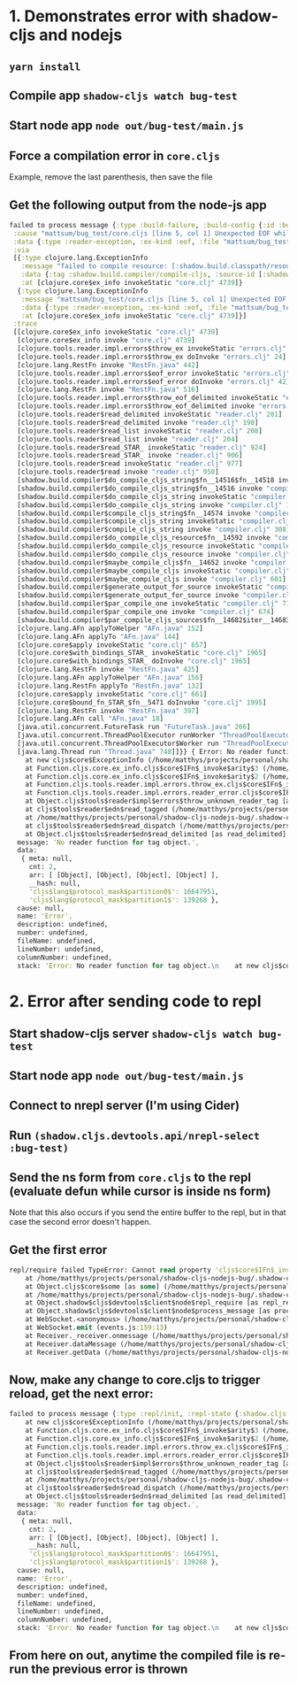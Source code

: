 * 1. Demonstrates error with shadow-cljs and nodejs
** =yarn install=
** Compile app =shadow-cljs watch bug-test=
** Start node app =node out/bug-test/main.js=
** Force a compilation error in =core.cljs=
Example, remove the last parenthesis, then save the file
** Get the following output from the node-js app
#+BEGIN_SRC clojure
failed to process message {:type :build-failure, :build-config {:id :bug-test, :target :node-script, :main mattsum.bug-test.core/main, :output-to "out/bug-test/main.js", :build-id :bug-test}, :report "------ ERROR -------------------------------------------------------------------\n File: /home/matthys/projects/personal/shadow-cljs-nodejs-bug/src/mattsum/bug_test/core.cljs:5:1\nmattsum/bug_test/core.cljs [line 5, col 1] Unexpected EOF while reading item 4 of list, starting at line 3 and column 1.\n\n--------------------------------------------------------------------------------\n--------------------------------------------------------------------------------\n", :e #error {
 :cause "mattsum/bug_test/core.cljs [line 5, col 1] Unexpected EOF while reading item 4 of list, starting at line 3 and column 1."
 :data {:type :reader-exception, :ex-kind :eof, :file "mattsum/bug_test/core.cljs", :line 5, :col 1}
 :via
 [{:type clojure.lang.ExceptionInfo
   :message "failed to compile resource: [:shadow.build.classpath/resource \"mattsum/bug_test/core.cljs\"]"
   :data {:tag :shadow.build.compiler/compile-cljs, :source-id [:shadow.build.classpath/resource "mattsum/bug_test/core.cljs"], :url #object[java.net.URL 0x3676b590 "file:/home/matthys/projects/personal/shadow-cljs-nodejs-bug/src/mattsum/bug_test/core.cljs"], :file #object[java.io.File 0x21f53694 "/home/matthys/projects/personal/shadow-cljs-nodejs-bug/src/mattsum/bug_test/core.cljs"], :line 5, :column 1, :source-excerpt nil}
   :at [clojure.core$ex_info invokeStatic "core.clj" 4739]}
  {:type clojure.lang.ExceptionInfo
   :message "mattsum/bug_test/core.cljs [line 5, col 1] Unexpected EOF while reading item 4 of list, starting at line 3 and column 1."
   :data {:type :reader-exception, :ex-kind :eof, :file "mattsum/bug_test/core.cljs", :line 5, :col 1}
   :at [clojure.core$ex_info invokeStatic "core.clj" 4739]}]
 :trace
 [[clojure.core$ex_info invokeStatic "core.clj" 4739]
  [clojure.core$ex_info invoke "core.clj" 4739]
  [clojure.tools.reader.impl.errors$throw_ex invokeStatic "errors.clj" 34]
  [clojure.tools.reader.impl.errors$throw_ex doInvoke "errors.clj" 24]
  [clojure.lang.RestFn invoke "RestFn.java" 442]
  [clojure.tools.reader.impl.errors$eof_error invokeStatic "errors.clj" 46]
  [clojure.tools.reader.impl.errors$eof_error doInvoke "errors.clj" 42]
  [clojure.lang.RestFn invoke "RestFn.java" 516]
  [clojure.tools.reader.impl.errors$throw_eof_delimited invokeStatic "errors.clj" 57]
  [clojure.tools.reader.impl.errors$throw_eof_delimited invoke "errors.clj" 54]
  [clojure.tools.reader$read_delimited invokeStatic "reader.clj" 201]
  [clojure.tools.reader$read_delimited invoke "reader.clj" 190]
  [clojure.tools.reader$read_list invokeStatic "reader.clj" 208]
  [clojure.tools.reader$read_list invoke "reader.clj" 204]
  [clojure.tools.reader$read_STAR_ invokeStatic "reader.clj" 924]
  [clojure.tools.reader$read_STAR_ invoke "reader.clj" 906]
  [clojure.tools.reader$read invokeStatic "reader.clj" 977]
  [clojure.tools.reader$read invoke "reader.clj" 950]
  [shadow.build.compiler$do_compile_cljs_string$fn__14516$fn__14518 invoke "compiler.clj" 182]
  [shadow.build.compiler$do_compile_cljs_string$fn__14516 invoke "compiler.clj" 166]
  [shadow.build.compiler$do_compile_cljs_string invokeStatic "compiler.clj" 157]
  [shadow.build.compiler$do_compile_cljs_string invoke "compiler.clj" 142]
  [shadow.build.compiler$compile_cljs_string$fn__14574 invoke "compiler.clj" 311]
  [shadow.build.compiler$compile_cljs_string invokeStatic "compiler.clj" 310]
  [shadow.build.compiler$compile_cljs_string invoke "compiler.clj" 308]
  [shadow.build.compiler$do_compile_cljs_resource$fn__14592 invoke "compiler.clj" 388]
  [shadow.build.compiler$do_compile_cljs_resource invokeStatic "compiler.clj" 370]
  [shadow.build.compiler$do_compile_cljs_resource invoke "compiler.clj" 332]
  [shadow.build.compiler$maybe_compile_cljs$fn__14652 invoke "compiler.clj" 623]
  [shadow.build.compiler$maybe_compile_cljs invokeStatic "compiler.clj" 622]
  [shadow.build.compiler$maybe_compile_cljs invoke "compiler.clj" 601]
  [shadow.build.compiler$generate_output_for_source invokeStatic "compiler.clj" 671]
  [shadow.build.compiler$generate_output_for_source invoke "compiler.clj" 661]
  [shadow.build.compiler$par_compile_one invokeStatic "compiler.clj" 715]
  [shadow.build.compiler$par_compile_one invoke "compiler.clj" 674]
  [shadow.build.compiler$par_compile_cljs_sources$fn__14682$iter__14683__14687$fn__14688$fn__14689$fn__14690 invoke "compiler.clj" 766]
  [clojure.lang.AFn applyToHelper "AFn.java" 152]
  [clojure.lang.AFn applyTo "AFn.java" 144]
  [clojure.core$apply invokeStatic "core.clj" 657]
  [clojure.core$with_bindings_STAR_ invokeStatic "core.clj" 1965]
  [clojure.core$with_bindings_STAR_ doInvoke "core.clj" 1965]
  [clojure.lang.RestFn invoke "RestFn.java" 425]
  [clojure.lang.AFn applyToHelper "AFn.java" 156]
  [clojure.lang.RestFn applyTo "RestFn.java" 132]
  [clojure.core$apply invokeStatic "core.clj" 661]
  [clojure.core$bound_fn_STAR_$fn__5471 doInvoke "core.clj" 1995]
  [clojure.lang.RestFn invoke "RestFn.java" 397]
  [clojure.lang.AFn call "AFn.java" 18]
  [java.util.concurrent.FutureTask run "FutureTask.java" 266]
  [java.util.concurrent.ThreadPoolExecutor runWorker "ThreadPoolExecutor.java" 1149]
  [java.util.concurrent.ThreadPoolExecutor$Worker run "ThreadPoolExecutor.java" 624]
  [java.lang.Thread run "Thread.java" 748]]}} { Error: No reader function for tag object.
    at new cljs$core$ExceptionInfo (/home/matthys/projects/personal/shadow-cljs-nodejs-bug/.shadow-cljs/builds/bug-test/dev/out/cljs-runtime/cljs/core.cljs:11123:11)
    at Function.cljs.core.ex_info.cljs$core$IFn$_invoke$arity$3 (/home/matthys/projects/personal/shadow-cljs-nodejs-bug/.shadow-cljs/builds/bug-test/dev/out/cljs-runtime/cljs/core.cljs:11150:1)
    at Function.cljs.core.ex_info.cljs$core$IFn$_invoke$arity$2 (/home/matthys/projects/personal/shadow-cljs-nodejs-bug/.shadow-cljs/builds/bug-test/dev/out/cljs-runtime/cljs/core.cljs:11153:16)
    at Function.cljs.tools.reader.impl.errors.throw_ex.cljs$core$IFn$_invoke$arity$variadic (/home/matthys/projects/personal/shadow-cljs-nodejs-bug/.shadow-cljs/builds/bug-test/dev/out/cljs-runtime/cljs/tools/reader/impl/errors.cljs:37:12)
    at Function.cljs.tools.reader.impl.errors.reader_error.cljs$core$IFn$_invoke$arity$variadic (/home/matthys/projects/personal/shadow-cljs-nodejs-bug/.shadow-cljs/builds/bug-test/dev/out/cljs-runtime/cljs/tools/reader/impl/errors.cljs:43:4)
    at Object.cljs$tools$reader$impl$errors$throw_unknown_reader_tag [as throw_unknown_reader_tag] (/home/matthys/projects/personal/shadow-cljs-nodejs-bug/.shadow-cljs/builds/bug-test/dev/out/cljs-runtime/cljs/tools/reader/impl/errors.cljs:227:4)
    at cljs$tools$reader$edn$read_tagged (/home/matthys/projects/personal/shadow-cljs-nodejs-bug/.shadow-cljs/builds/bug-test/dev/out/cljs-runtime/cljs/tools/reader/edn.cljs:374:10)
    at /home/matthys/projects/personal/shadow-cljs-nodejs-bug/.shadow-cljs/builds/bug-test/dev/out/cljs-runtime/cljs/tools/reader/edn.cljs:72:21
    at cljs$tools$reader$edn$read_dispatch (/home/matthys/projects/personal/shadow-cljs-nodejs-bug/.shadow-cljs/builds/bug-test/dev/out/cljs-runtime/cljs.tools.reader.edn.js:118:3)
    at Object.cljs$tools$reader$edn$read_delimited [as read_delimited] (/home/matthys/projects/personal/shadow-cljs-nodejs-bug/.shadow-cljs/builds/bug-test/dev/out/cljs-runtime/cljs/tools/reader/edn.cljs:176:25)
  message: 'No reader function for tag object.',
  data:
   { meta: null,
     cnt: 2,
     arr: [ [Object], [Object], [Object], [Object] ],
     __hash: null,
     'cljs$lang$protocol_mask$partition0$': 16647951,
     'cljs$lang$protocol_mask$partition1$': 139268 },
  cause: null,
  name: 'Error',
  description: undefined,
  number: undefined,
  fileName: undefined,
  lineNumber: undefined,
  columnNumber: undefined,
  stack: 'Error: No reader function for tag object.\n    at new cljs$core$ExceptionInfo (/home/matthys/projects/personal/shadow-cljs-nodejs-bug/.shadow-cljs/builds/bug-test/dev/out/cljs-runtime/cljs/core.cljs:11123:11)\n    at Function.cljs.core.ex_info.cljs$core$IFn$_invoke$arity$3 (/home/matthys/projects/personal/shadow-cljs-nodejs-bug/.shadow-cljs/builds/bug-test/dev/out/cljs-runtime/cljs/core.cljs:11150:1)\n    at Function.cljs.core.ex_info.cljs$core$IFn$_invoke$arity$2 (/home/matthys/projects/personal/shadow-cljs-nodejs-bug/.shadow-cljs/builds/bug-test/dev/out/cljs-runtime/cljs/core.cljs:11153:16)\n    at Function.cljs.tools.reader.impl.errors.throw_ex.cljs$core$IFn$_invoke$arity$variadic (/home/matthys/projects/personal/shadow-cljs-nodejs-bug/.shadow-cljs/builds/bug-test/dev/out/cljs-runtime/cljs/tools/reader/impl/errors.cljs:37:12)\n    at Function.cljs.tools.reader.impl.errors.reader_error.cljs$core$IFn$_invoke$arity$variadic (/home/matthys/projects/personal/shadow-cljs-nodejs-bug/.shadow-cljs/builds/bug-test/dev/out/cljs-runtime/cljs/tools/reader/impl/errors.cljs:43:4)\n    at Object.cljs$tools$reader$impl$errors$throw_unknown_reader_tag [as throw_unknown_reader_tag] (/home/matthys/projects/personal/shadow-cljs-nodejs-bug/.shadow-cljs/builds/bug-test/dev/out/cljs-runtime/cljs/tools/reader/impl/errors.cljs:227:4)\n    at cljs$tools$reader$edn$read_tagged (/home/matthys/projects/personal/shadow-cljs-nodejs-bug/.shadow-cljs/builds/bug-test/dev/out/cljs-runtime/cljs/tools/reader/edn.cljs:374:10)\n    at /home/matthys/projects/personal/shadow-cljs-nodejs-bug/.shadow-cljs/builds/bug-test/dev/out/cljs-runtime/cljs/tools/reader/edn.cljs:72:21\n    at cljs$tools$reader$edn$read_dispatch (/home/matthys/projects/personal/shadow-cljs-nodejs-bug/.shadow-cljs/builds/bug-test/dev/out/cljs-runtime/cljs.tools.reader.edn.js:118:3)\n    at Object.cljs$tools$reader$edn$read_delimited [as read_delimited] (/home/matthys/projects/personal/shadow-cljs-nodejs-bug/.shadow-cljs/builds/bug-test/dev/out/cljs-runtime/cljs/tools/reader/edn.cljs:176:25)' }
#+END_SRC
* 2. Error after sending code to repl
** Start shadow-cljs server =shadow-cljs watch bug-test=
** Start node app =node out/bug-test/main.js=
** Connect to nrepl server (I'm using Cider)
** Run =(shadow.cljs.devtools.api/nrepl-select :bug-test)=
** Send the ns form from =core.cljs= to the repl (evaluate defun while cursor is inside ns form)
Note that this also occurs if you send the entire buffer to the repl, but in
that case the second error doesn't happen.
** Get the first error
#+BEGIN_SRC clojure
repl/require failed TypeError: Cannot read property 'cljs$core$IFn$_invoke$arity$1' of null
    at /home/matthys/projects/personal/shadow-cljs-nodejs-bug/.shadow-cljs/builds/bug-test/dev/out/cljs-runtime/cljs/core.cljs:4199:12
    at Object.cljs$core$some [as some] (/home/matthys/projects/personal/shadow-cljs-nodejs-bug/.shadow-cljs/builds/bug-test/dev/out/cljs-runtime/cljs.core.js:14541:3)
    at /home/matthys/projects/personal/shadow-cljs-nodejs-bug/.shadow-cljs/builds/bug-test/dev/out/cljs-runtime/shadow/cljs/devtools/client/node.cljs:62:18
    at Object.shadow$cljs$devtools$client$node$repl_require [as repl_require] (/home/matthys/projects/personal/shadow-cljs-nodejs-bug/.shadow-cljs/builds/bug-test/dev/out/cljs-runtime/shadow.cljs.devtools.client.node.js:244:3)
    at Object.shadow$cljs$devtools$client$node$process_message [as process_message] (/home/matthys/projects/personal/shadow-cljs-nodejs-bug/.shadow-cljs/builds/bug-test/dev/out/cljs-runtime/shadow/cljs/devtools/client/node.cljs:109:6)
    at WebSocket.<anonymous> (/home/matthys/projects/personal/shadow-cljs-nodejs-bug/.shadow-cljs/builds/bug-test/dev/out/cljs-runtime/shadow/cljs/devtools/client/node.cljs:148:16)
    at WebSocket.emit (events.js:159:13)
    at Receiver._receiver.onmessage (/home/matthys/projects/personal/shadow-cljs-nodejs-bug/node_modules/ws/lib/WebSocket.js:141:47)
    at Receiver.dataMessage (/home/matthys/projects/personal/shadow-cljs-nodejs-bug/node_modules/ws/lib/Receiver.js:389:14)
    at Receiver.getData (/home/matthys/projects/personal/shadow-cljs-nodejs-bug/node_modules/ws/lib/Receiver.js:330:12)
#+END_SRC
** Now, make any change to core.cljs to trigger reload, get the next error:
#+BEGIN_SRC clojure
failed to process message {:type :repl/init, :repl-state {:shadow.cljs.repl/repl-state true, :current {:cache-key [1523240942903], :ns-info {:rename-macros nil, :renames {}, :meta {:source "mattsum.bug-test.core", :file "repl-input.cljs", :line 1, :column 5, :end-line 1, :end-column 26}, :use-macros nil, :excludes #{}, :name mattsum.bug-test.core, :imports nil, :requires {cljs.core cljs.core, goog goog}, :seen #{}, :uses nil, :require-macros {cljs.core cljs.core}, :js-deps {}, :deps [goog cljs.core]}, :ns mattsum.bug-test.core, :output-name "mattsum.bug_test.core.js", :file #object[java.io.File 0x2261e4a9 "/home/matthys/projects/personal/shadow-cljs-nodejs-bug/src/mattsum/bug_test/core.cljs"], :resource-id [:shadow.build.classpath/resource "mattsum/bug_test/core.cljs"], :resource-name "mattsum/bug_test/core.cljs", :type :cljs, :last-modified 1523240942903, :requires #{cljs.core goog}, :macro-requires #{cljs.core}, :url #object[java.net.URL 0x2ca61e95 "file:/home/matthys/projects/personal/shadow-cljs-nodejs-bug/src/mattsum/bug_test/core.cljs"], :provides #{mattsum.bug-test.core}, :deps [goog cljs.core]}, :reader-features #{:cljs}, :repl-sources [{:resource-id [:shadow.build.classpath/resource "goog/base.js"], :type :goog, :resource-name "goog/base.js", :output-name "goog.base.js", :from-jar true, :provides #{goog}} {:resource-id [:shadow.build.classpath/resource "goog/debug/error.js"], :type :goog, :resource-name "goog/debug/error.js", :output-name "goog.debug.error.js", :from-jar true, :provides #{goog.debug.Error}} {:resource-id [:shadow.build.classpath/resource "goog/dom/nodetype.js"], :type :goog, :resource-name "goog/dom/nodetype.js", :output-name "goog.dom.nodetype.js", :from-jar true, :provides #{goog.dom.NodeType}} {:resource-id [:shadow.build.classpath/resource "goog/string/string.js"], :type :goog, :resource-name "goog/string/string.js", :output-name "goog.string.string.js", :from-jar true, :provides #{goog.string goog.string.Unicode}} {:resource-id [:shadow.build.classpath/resource "goog/asserts/asserts.js"], :type :goog, :resource-name "goog/asserts/asserts.js", :output-name "goog.asserts.asserts.js", :from-jar true, :provides #{goog.asserts goog.asserts.AssertionError}} {:resource-id [:shadow.build.classpath/resource "goog/reflect/reflect.js"], :type :goog, :resource-name "goog/reflect/reflect.js", :output-name "goog.reflect.reflect.js", :from-jar true, :provides #{goog.reflect}} {:resource-id [:shadow.build.classpath/resource "goog/math/long.js"], :type :goog, :resource-name "goog/math/long.js", :output-name "goog.math.long.js", :from-jar true, :provides #{goog.math.Long}} {:resource-id [:shadow.build.classpath/resource "goog/math/integer.js"], :type :goog, :resource-name "goog/math/integer.js", :output-name "goog.math.integer.js", :from-jar true, :provides #{goog.math.Integer}} {:resource-id [:shadow.build.classpath/resource "goog/object/object.js"], :type :goog, :resource-name "goog/object/object.js", :output-name "goog.object.object.js", :from-jar true, :provides #{goog.object}} {:resource-id [:shadow.build.classpath/resource "goog/array/array.js"], :type :goog, :resource-name "goog/array/array.js", :output-name "goog.array.array.js", :from-jar true, :provides #{goog.array}} {:resource-id [:shadow.build.classpath/resource "goog/structs/structs.js"], :type :goog, :resource-name "goog/structs/structs.js", :output-name "goog.structs.structs.js", :from-jar true, :provides #{goog.structs}} {:resource-id [:shadow.build.classpath/resource "goog/functions/functions.js"], :type :goog, :resource-name "goog/functions/functions.js", :output-name "goog.functions.functions.js", :from-jar true, :provides #{goog.functions}} {:resource-id [:shadow.build.classpath/resource "goog/math/math.js"], :type :goog, :resource-name "goog/math/math.js", :output-name "goog.math.math.js", :from-jar true, :provides #{goog.math}} {:resource-id [:shadow.build.classpath/resource "goog/iter/iter.js"], :type :goog, :resource-name "goog/iter/iter.js", :output-name "goog.iter.iter.js", :from-jar true, :provides #{goog.iter goog.iter.StopIteration goog.iter.Iterator goog.iter.Iterable}} {:resource-id [:shadow.build.classpath/resource "goog/structs/map.js"], :type :goog, :resource-name "goog/structs/map.js", :output-name "goog.structs.map.js", :from-jar true, :provides #{goog.structs.Map}} {:resource-id [:shadow.build.classpath/resource "goog/uri/utils.js"], :type :goog, :resource-name "goog/uri/utils.js", :output-name "goog.uri.utils.js", :from-jar true, :provides #{goog.uri.utils.QueryArray goog.uri.utils goog.uri.utils.StandardQueryParam goog.uri.utils.ComponentIndex goog.uri.utils.QueryValue}} {:resource-id [:shadow.build.classpath/resource "goog/uri/uri.js"], :type :goog, :resource-name "goog/uri/uri.js", :output-name "goog.uri.uri.js", :from-jar true, :provides #{goog.Uri.QueryData goog.Uri}} {:resource-id [:shadow.build.classpath/resource "goog/string/stringbuffer.js"], :type :goog, :resource-name "goog/string/stringbuffer.js", :output-name "goog.string.stringbuffer.js", :from-jar true, :provides #{goog.string.StringBuffer}} {:resource-id [:shadow.build.classpath/resource "cljs/core.cljs"], :type :cljs, :resource-name "cljs/core.cljs", :output-name "cljs.core.js", :from-jar true, :provides #{cljs.core}} {:resource-id [:shadow.build.classpath/resource "clojure/walk.cljs"], :type :cljs, :resource-name "clojure/walk.cljs", :output-name "clojure.walk.js", :from-jar true, :provides #{clojure.walk}} {:resource-id [:shadow.build.classpath/resource "cljs/spec/gen/alpha.cljs"], :type :cljs, :resource-name "cljs/spec/gen/alpha.cljs", :output-name "cljs.spec.gen.alpha.js", :from-jar true, :provides #{cljs.spec.gen.alpha}} {:resource-id [:shadow.build.classpath/resource "clojure/string.cljs"], :type :cljs, :resource-name "clojure/string.cljs", :output-name "clojure.string.js", :from-jar true, :provides #{clojure.string}} {:resource-id [:shadow.build.classpath/resource "cljs/spec/alpha.cljs"], :type :cljs, :resource-name "cljs/spec/alpha.cljs", :output-name "cljs.spec.alpha.js", :from-jar true, :provides #{cljs.spec.alpha}} {:resource-id [:shadow.build.classpath/resource "cljs/repl.cljs"], :type :cljs, :resource-name "cljs/repl.cljs", :output-name "cljs.repl.js", :from-jar true, :provides #{cljs.repl}} {:resource-id [:shadow.cljs.repl/resource "cljs/user.cljs"], :type :cljs, :resource-name "cljs/user.cljs", :output-name "cljs.user.js", :provides #{cljs.user}}], :repl-actions [{:type :repl/invoke, :name "<eval>", :js "(1)", :source "1", :source-map-json "{\"version\":3,\n \"file\":\"<eval>\",\n \"sources\":[\"<eval>\"],\n \"lineCount\":1,\n \"mappings\":\"\",\n \"names\":[],\n \"sourcesContent\":[\"1\"]}\n", :warnings []} {:type :repl/require, :sources [[:shadow.build.classpath/resource "goog/base.js"] [:shadow.build.classpath/resource "goog/debug/error.js"] [:shadow.build.classpath/resource "goog/dom/nodetype.js"] [:shadow.build.classpath/resource "goog/string/string.js"] [:shadow.build.classpath/resource "goog/asserts/asserts.js"] [:shadow.build.classpath/resource "goog/reflect/reflect.js"] [:shadow.build.classpath/resource "goog/math/long.js"] [:shadow.build.classpath/resource "goog/math/integer.js"] [:shadow.build.classpath/resource "goog/object/object.js"] [:shadow.build.classpath/resource "goog/array/array.js"] [:shadow.build.classpath/resource "goog/structs/structs.js"] [:shadow.build.classpath/resource "goog/functions/functions.js"] [:shadow.build.classpath/resource "goog/math/math.js"] [:shadow.build.classpath/resource "goog/iter/iter.js"] [:shadow.build.classpath/resource "goog/structs/map.js"] [:shadow.build.classpath/resource "goog/uri/utils.js"] [:shadow.build.classpath/resource "goog/uri/uri.js"] [:shadow.build.classpath/resource "goog/string/stringbuffer.js"] [:shadow.build.classpath/resource "cljs/core.cljs"]]} {:type :repl/invoke, :name "<eval>", :js "goog.provide('mattsum.bug_test.core');\ngoog.require('cljs.core');\n"} {:type :repl/set-ns, :ns mattsum.bug-test.core}]}} { Error: No reader function for tag object.
    at new cljs$core$ExceptionInfo (/home/matthys/projects/personal/shadow-cljs-nodejs-bug/.shadow-cljs/builds/bug-test/dev/out/cljs-runtime/cljs/core.cljs:11123:11)
    at Function.cljs.core.ex_info.cljs$core$IFn$_invoke$arity$3 (/home/matthys/projects/personal/shadow-cljs-nodejs-bug/.shadow-cljs/builds/bug-test/dev/out/cljs-runtime/cljs/core.cljs:11150:1)
    at Function.cljs.core.ex_info.cljs$core$IFn$_invoke$arity$2 (/home/matthys/projects/personal/shadow-cljs-nodejs-bug/.shadow-cljs/builds/bug-test/dev/out/cljs-runtime/cljs/core.cljs:11153:16)
    at Function.cljs.tools.reader.impl.errors.throw_ex.cljs$core$IFn$_invoke$arity$variadic (/home/matthys/projects/personal/shadow-cljs-nodejs-bug/.shadow-cljs/builds/bug-test/dev/out/cljs-runtime/cljs/tools/reader/impl/errors.cljs:37:12)
    at Function.cljs.tools.reader.impl.errors.reader_error.cljs$core$IFn$_invoke$arity$variadic (/home/matthys/projects/personal/shadow-cljs-nodejs-bug/.shadow-cljs/builds/bug-test/dev/out/cljs-runtime/cljs/tools/reader/impl/errors.cljs:43:4)
    at Object.cljs$tools$reader$impl$errors$throw_unknown_reader_tag [as throw_unknown_reader_tag] (/home/matthys/projects/personal/shadow-cljs-nodejs-bug/.shadow-cljs/builds/bug-test/dev/out/cljs-runtime/cljs/tools/reader/impl/errors.cljs:227:4)
    at cljs$tools$reader$edn$read_tagged (/home/matthys/projects/personal/shadow-cljs-nodejs-bug/.shadow-cljs/builds/bug-test/dev/out/cljs-runtime/cljs/tools/reader/edn.cljs:374:10)
    at /home/matthys/projects/personal/shadow-cljs-nodejs-bug/.shadow-cljs/builds/bug-test/dev/out/cljs-runtime/cljs/tools/reader/edn.cljs:72:21
    at cljs$tools$reader$edn$read_dispatch (/home/matthys/projects/personal/shadow-cljs-nodejs-bug/.shadow-cljs/builds/bug-test/dev/out/cljs-runtime/cljs.tools.reader.edn.js:118:3)
    at Object.cljs$tools$reader$edn$read_delimited [as read_delimited] (/home/matthys/projects/personal/shadow-cljs-nodejs-bug/.shadow-cljs/builds/bug-test/dev/out/cljs-runtime/cljs/tools/reader/edn.cljs:176:25)
  message: 'No reader function for tag object.',
  data:
   { meta: null,
     cnt: 2,
     arr: [ [Object], [Object], [Object], [Object] ],
     __hash: null,
     'cljs$lang$protocol_mask$partition0$': 16647951,
     'cljs$lang$protocol_mask$partition1$': 139268 },
  cause: null,
  name: 'Error',
  description: undefined,
  number: undefined,
  fileName: undefined,
  lineNumber: undefined,
  columnNumber: undefined,
  stack: 'Error: No reader function for tag object.\n    at new cljs$core$ExceptionInfo (/home/matthys/projects/personal/shadow-cljs-nodejs-bug/.shadow-cljs/builds/bug-test/dev/out/cljs-runtime/cljs/core.cljs:11123:11)\n    at Function.cljs.core.ex_info.cljs$core$IFn$_invoke$arity$3 (/home/matthys/projects/personal/shadow-cljs-nodejs-bug/.shadow-cljs/builds/bug-test/dev/out/cljs-runtime/cljs/core.cljs:11150:1)\n    at Function.cljs.core.ex_info.cljs$core$IFn$_invoke$arity$2 (/home/matthys/projects/personal/shadow-cljs-nodejs-bug/.shadow-cljs/builds/bug-test/dev/out/cljs-runtime/cljs/core.cljs:11153:16)\n    at Function.cljs.tools.reader.impl.errors.throw_ex.cljs$core$IFn$_invoke$arity$variadic (/home/matthys/projects/personal/shadow-cljs-nodejs-bug/.shadow-cljs/builds/bug-test/dev/out/cljs-runtime/cljs/tools/reader/impl/errors.cljs:37:12)\n    at Function.cljs.tools.reader.impl.errors.reader_error.cljs$core$IFn$_invoke$arity$variadic (/home/matthys/projects/personal/shadow-cljs-nodejs-bug/.shadow-cljs/builds/bug-test/dev/out/cljs-runtime/cljs/tools/reader/impl/errors.cljs:43:4)\n    at Object.cljs$tools$reader$impl$errors$throw_unknown_reader_tag [as throw_unknown_reader_tag] (/home/matthys/projects/personal/shadow-cljs-nodejs-bug/.shadow-cljs/builds/bug-test/dev/out/cljs-runtime/cljs/tools/reader/impl/errors.cljs:227:4)\n    at cljs$tools$reader$edn$read_tagged (/home/matthys/projects/personal/shadow-cljs-nodejs-bug/.shadow-cljs/builds/bug-test/dev/out/cljs-runtime/cljs/tools/reader/edn.cljs:374:10)\n    at /home/matthys/projects/personal/shadow-cljs-nodejs-bug/.shadow-cljs/builds/bug-test/dev/out/cljs-runtime/cljs/tools/reader/edn.cljs:72:21\n    at cljs$tools$reader$edn$read_dispatch (/home/matthys/projects/personal/shadow-cljs-nodejs-bug/.shadow-cljs/builds/bug-test/dev/out/cljs-runtime/cljs.tools.reader.edn.js:118:3)\n    at Object.cljs$tools$reader$edn$read_delimited [as read_delimited] (/home/matthys/projects/personal/shadow-cljs-nodejs-bug/.shadow-cljs/builds/bug-test/dev/out/cljs-runtime/cljs/tools/reader/edn.cljs:176:25)' }
#+END_SRC
** From here on out, anytime the compiled file is re-run the previous error is thrown
